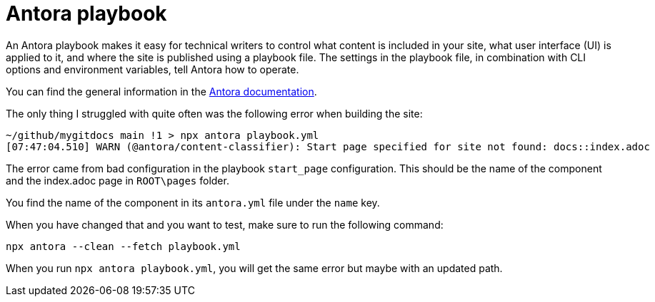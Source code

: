 = Antora playbook
:set-up-playbook: https://docs.antora.org/antora/latest/playbook/set-up-playbook/

An Antora playbook makes it easy for technical writers to control what content is included in your site, what user interface (UI) is applied to it, and where the site is published using a playbook file. The settings in the playbook file, in combination with CLI options and environment variables, tell Antora how to operate.

You can find the general information in the {set-up-playbook}[Antora documentation].

The only thing I struggled with quite often was the following error when building the site:

----
~/github/mygitdocs main !1 > npx antora playbook.yml
[07:47:04.510] WARN (@antora/content-classifier): Start page specified for site not found: docs::index.adoc
----

The error came from bad configuration in the playbook `start_page` configuration. This should be the name of the component and the index.adoc page in `ROOT\pages` folder.

You find the name of the component in its `antora.yml` file under the `name` key.

When you have changed that and you want to test, make sure to run the following command:

----
npx antora --clean --fetch playbook.yml
----

When you run `npx antora playbook.yml`, you will get the same error but maybe with an updated path.
